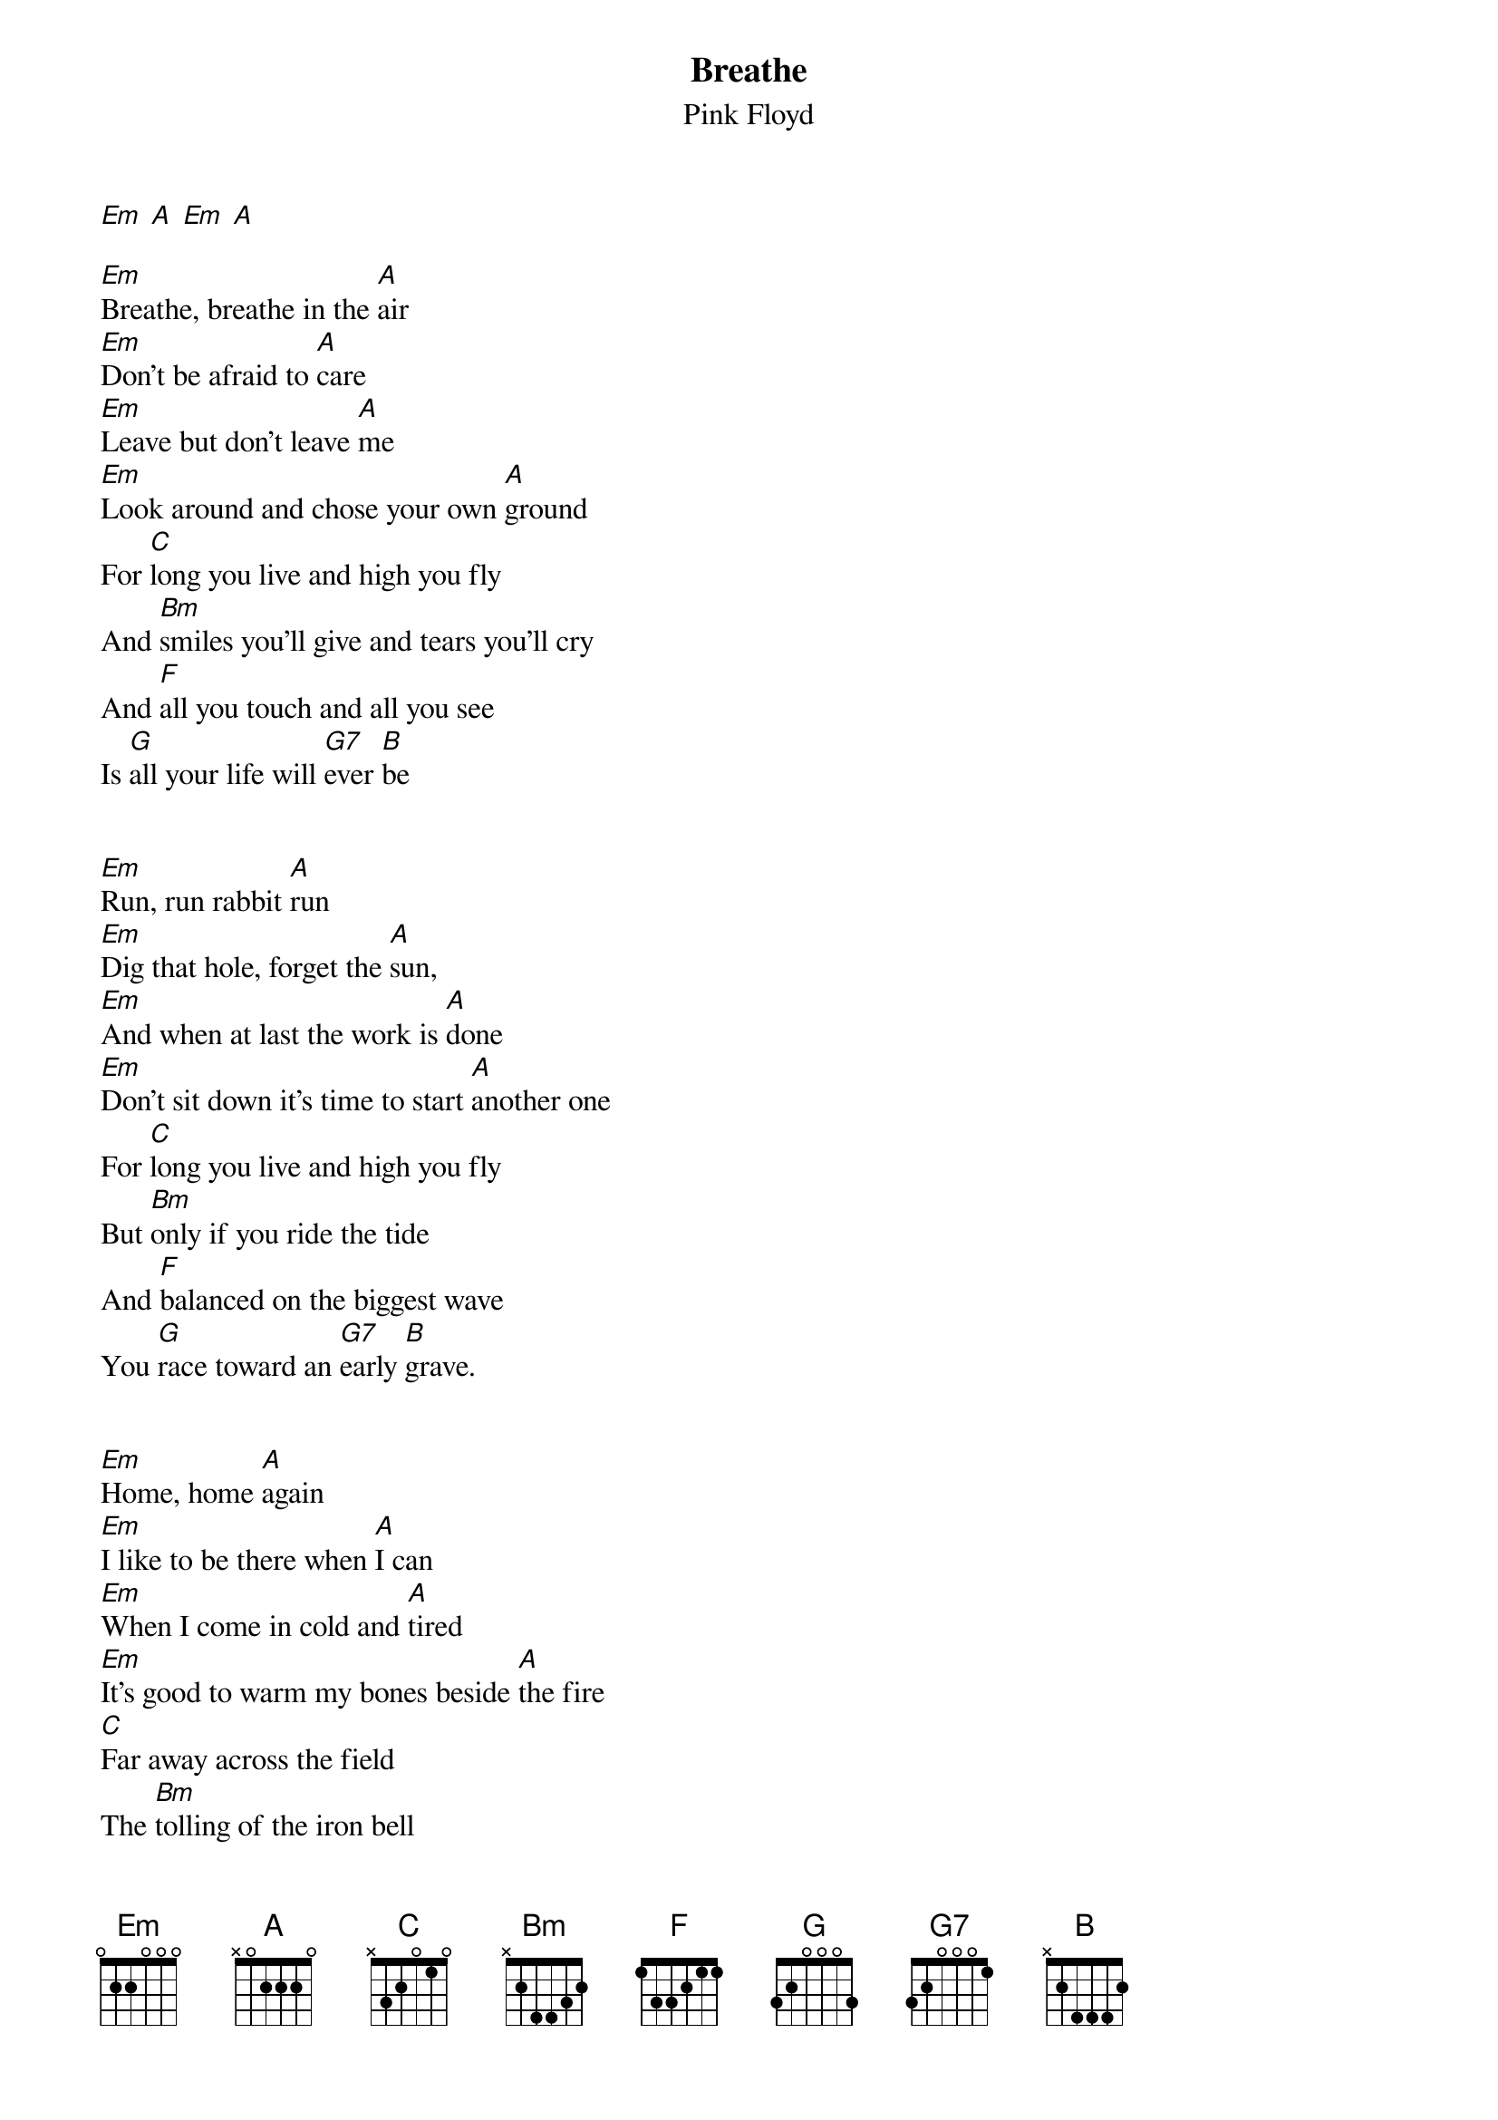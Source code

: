 {t:Breathe}
{st:Pink Floyd}

[Em] [A] [Em] [A]

[Em]Breathe, breathe in the [A]air
[Em]Don't be afraid to [A]care
[Em]Leave but don't leave [A]me
[Em]Look around and chose your own [A]ground
For [C]long you live and high you fly
And [Bm]smiles you'll give and tears you'll cry
And [F]all you touch and all you see
Is [G]all your life will [G7]ever [B]be


[Em]Run, run rabbit [A]run
[Em]Dig that hole, forget the [A]sun,
[Em]And when at last the work is [A]done
[Em]Don't sit down it's time to start [A]another one
For [C]long you live and high you fly
But [Bm]only if you ride the tide
And [F]balanced on the biggest wave
You [G]race toward an [G7]early [B]grave.


[Em]Home, home [A]again
[Em]I like to be there when [A]I can
[Em]When I come in cold and [A]tired
[Em]It's good to warm my bones beside [A]the fire
[C]Far away across the field
The [Bm]tolling of the iron bell
[F]Calls the faithful to their knees
To [G]hear the softly spoken [G7]magic [B]spells.
